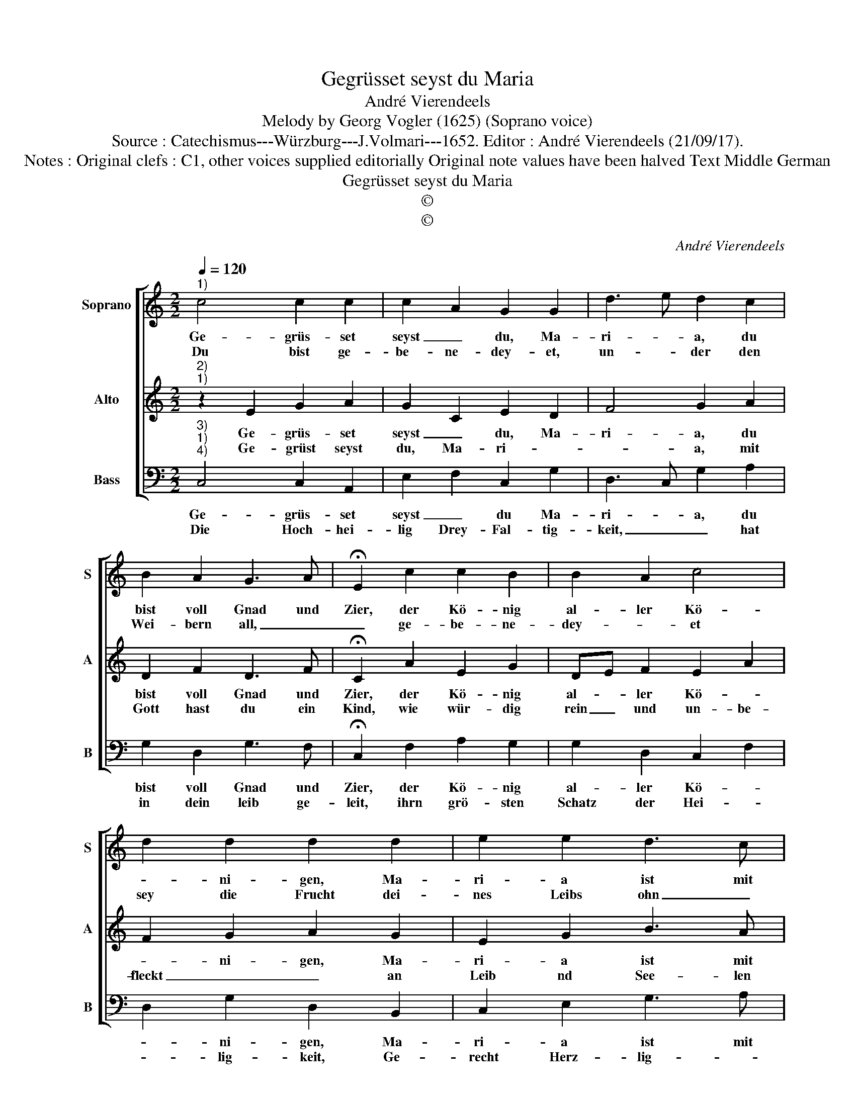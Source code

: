 X:1
T:Gegrüsset seyst du Maria
T:André Vierendeels
T:Melody by Georg Vogler (1625) (Soprano voice) 
T:Source : Catechismus---Würzburg---J.Volmari---1652. Editor : André Vierendeels (21/09/17).
T:Notes : Original clefs : C1, other voices supplied editorially Original note values have been halved Text Middle German
T:Gegrüsset seyst du Maria
T:©
T:©
C:André Vierendeels
Z:©
%%score [ 1 2 3 ]
L:1/8
Q:1/4=120
M:2/2
K:C
V:1 treble nm="Soprano" snm="S"
V:2 treble nm="Alto" snm="A"
V:3 bass nm="Bass" snm="B"
V:1
"^1)" c4 c2 c2 | c2 A2 G2 G2 | d3 e d2 c2 | B2 A2 G3 A | !fermata!E2 c2 c2 B2 | B2 A2 c4 | %6
w: Ge- grüs- set|seyst _ du, Ma-|ri- * a, du|bist voll Gnad und|Zier, der Kö- nig|al- ler Kö-|
w: Du bist ge-|be- ne- dey- et,|un- * der den|Wei- bern all, _|_ ge- be- ne-|dey- * et|
 d2 d2 d2 d2 | e2 e2 d3 c | !fermata!d4 e3 d | e3 d c4 | d2 d2 e2 d2 | c4 B4 | c8 |] %13
w: * ni- gen, Ma-|ri- a ist mit|dir, dir _|_ _ _|Ma- ri- * a|sin- gen|wir.|
w: sey die Frucht dei-|nes Leibs ohn _|Zahl, Zahl _|_ _ _|* viel hun- dert|tau- send|mahl.|
V:2
"^2)""^1)" z2 E2 G2 A2 | G2 C2 E2 D2 | F4 G2 A2 | D2 F2 D3 F | !fermata!C2 A2 E2 G2 | DE F2 E2 A2 | %6
w: Ge- grüs- set|seyst _ du, Ma-|ri- a, du|bist voll Gnad und|Zier, der Kö- nig|al- * ler Kö- *|
w: Ge- grüst seyst|du, Ma- ri- *|* a, mit|Gott hast du ein|Kind, wie wür- dig|rein _ und un- be-|
 F2 G2 A2 G2 | E2 G2 B3 A | !fermata!G4 G3 F | G3 F G2 E2 | A2 B2 G2 B2 | E2 GF D4 | E8 |] %13
w: * ni- gen, Ma-|ri- a ist mit|dir, dir _|_ _ _ _|Ma- ri- * a|sin- * * gen|wir.|
w: fleckt _ _ an|Leib nd See- len|sind, sind _|_ _ _ _|Ma ri- * a|dich _ _ dein|Kind.|
V:3
"^3)""^1)""^4)" C,4 C,2 A,,2 | E,2 F,2 C,2 G,2 | D,3 C, G,2 A,2 | G,2 D,2 G,3 F, | %4
w: Ge- grüs- set|seyst _ du Ma-|ri- * a, du|bist voll Gnad und|
w: Die Hoch- hei-|lig Drey- Fal- tig-|keit, _ _ hat|in dein leib ge-|
 !fermata!C,2 F,2 A,2 G,2 | G,2 D,2 C,2 F,2 | D,2 G,2 D,2 B,,2 | C,2 E,2 G,3 A, | %8
w: Zier, der Kö- nig|al- ler Kö- *|* ni- gen, Ma-|ri- a ist mit|
w: leit, ihrn grö- sten|Schatz der Hei- *|* lig- keit, Ge-|recht Herz- lig- *|
 !fermata!G,4 C,3 D, | C,3 D, E,2 C,2 | F,2 G,2 E,2 G,2 | C,2 E,F, G,4 | C,8 |] %13
w: dir, dir _|_ _ _ _|Ma- ri- * a|sin- * * gen|wir.|
w: keit, keit _|_ _ _ _|ihr Thron _ bist|du _ _ be-|reyt.|

